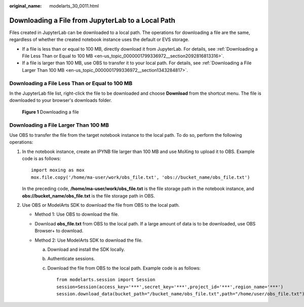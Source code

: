 :original_name: modelarts_30_0011.html

.. _modelarts_30_0011:

Downloading a File from JupyterLab to a Local Path
==================================================

Files created in JupyterLab can be downloaded to a local path. The operations for downloading a file are the same, regardless of whether the created notebook instance uses the default or EVS storage.

-  If a file is less than or equal to 100 MB, directly download it from JupyterLab. For details, see :ref:`Downloading a File Less Than or Equal to 100 MB <en-us_topic_0000001799336972__section2092816813316>`.
-  If a file is larger than 100 MB, use OBS to transfer it to your local path. For details, see :ref:`Downloading a File Larger Than 100 MB <en-us_topic_0000001799336972__section1343284817>`.

.. _en-us_topic_0000001799336972__section2092816813316:

Downloading a File Less Than or Equal to 100 MB
-----------------------------------------------

In the JupyterLab file list, right-click the file to be downloaded and choose **Download** from the shortcut menu. The file is downloaded to your browser's downloads folder.


.. figure:: /_static/images/en-us_image_0000001846057153.png
   :alt: **Figure 1** Downloading a file

   **Figure 1** Downloading a file

.. _en-us_topic_0000001799336972__section1343284817:

Downloading a File Larger Than 100 MB
-------------------------------------

Use OBS to transfer the file from the target notebook instance to the local path. To do so, perform the following operations:

#. In the notebook instance, create an IPYNB file larger than 100 MB and use MoXing to upload it to OBS. Example code is as follows:

   ::

      import moxing as mox
      mox.file.copy('/home/ma-user/work/obs_file.txt', 'obs://bucket_name/obs_file.txt')

   In the preceding code, **/home/ma-user/work/obs_file.txt** is the file storage path in the notebook instance, and **obs://bucket_name/obs_file.txt** is the file storage path in OBS.

#. Use OBS or ModelArts SDK to download the file from OBS to the local path.

   -  Method 1: Use OBS to download the file.
   -  Download **obs_file.txt** from OBS to the local path. If a large amount of data is to be downloaded, use OBS Browser+ to download.
   -  Method 2: Use ModelArts SDK to download the file.

      a. Download and install the SDK locally.

      b. Authenticate sessions.

      c. Download the file from OBS to the local path. Example code is as follows:

         ::

            from modelarts.session import Session
            session=Session(access_key='***',secret_key='***',project_id='***',region_name='***')
            session.download_data(bucket_path="/bucket_name/obs_file.txt",path="/home/user/obs_file.txt")
